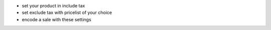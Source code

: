 - set your product in include tax
- set exclude tax with pricelist of your choice
- encode a sale with these settings
